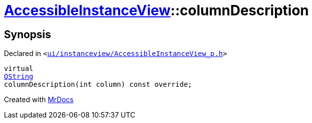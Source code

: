 [#AccessibleInstanceView-columnDescription]
= xref:AccessibleInstanceView.adoc[AccessibleInstanceView]::columnDescription
:relfileprefix: ../
:mrdocs:


== Synopsis

Declared in `&lt;https://github.com/PrismLauncher/PrismLauncher/blob/develop/ui/instanceview/AccessibleInstanceView_p.h#L37[ui&sol;instanceview&sol;AccessibleInstanceView&lowbar;p&period;h]&gt;`

[source,cpp,subs="verbatim,replacements,macros,-callouts"]
----
virtual
xref:QString.adoc[QString]
columnDescription(int column) const override;
----



[.small]#Created with https://www.mrdocs.com[MrDocs]#
